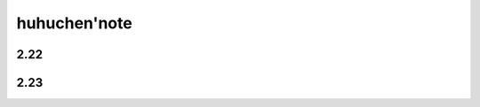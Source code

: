 huhuchen'note
======================================================




2.22
-----------------------------------------------------



2.23
------------------------------------------------------





























